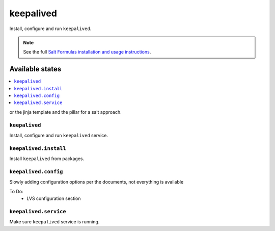 =======
keepalived
=======

Install, configure and run ``keepalived``.

.. note::

    See the full `Salt Formulas installation and usage instructions
    <http://docs.saltstack.com/en/latest/topics/development/conventions/formulas.html>`_.

Available states
================

.. contents::
    :local:

or the jinja template and the pillar for a salt approach.

``keepalived``
-----------

Install, configure and run ``keepalived`` service.

``keepalived.install``
-------------------

Install ``keepalived`` from packages.

``keepalived.config``
------------------

Slowly adding configuration options per the documents, not everything is available

To Do:
 - LVS configuration section

``keepalived.service``
-------------------

Make sure ``keepalived`` service is running.
